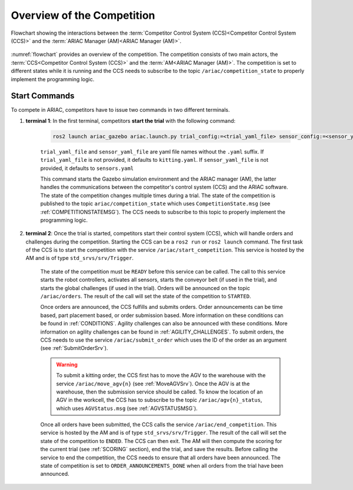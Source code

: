 Overview of the Competition
===========================

.. figure:: ../images/ARIAC2023Flowchart.jpg
   :scale: 50 %
   :alt: flowchart
   :align: center
   :figclass: align-center
   :name: flowchart
   :class: no-border
   

   Flowchart showing the interactions between the :term:`Competitor Control System (CCS)<Competitor Control System (CCS)>` and the :term:`ARIAC Manager (AM)<ARIAC Manager (AM)>`.

   


:numref:`flowchart` provides an overview of the competition. 
The competition consists of two main actors, the :term:`CCS<Competitor Control System (CCS)>` and the :term:`AM<ARIAC Manager (AM)>`. 
The competition is set to different states while it is running and the CCS needs to subscribe to the topic ``/ariac/competition_state`` to properly implement the programming logic. 

Start Commands
--------------

To compete in ARIAC, competitors have to issue two commands in two different terminals.

1. **terminal 1**: In the first terminal, competitors **start the trial** with the following command:

    .. code-block:: bash

        ros2 launch ariac_gazebo ariac.launch.py trial_config:=<trial_yaml_file> sensor_config:=<sensor_yaml_file>

    ``trial_yaml_file`` and ``sensor_yaml_file`` are yaml file names without the ``.yaml`` suffix. If ``trial_yaml_file`` is not provided, it defaults to ``kitting.yaml``. If ``sensor_yaml_file`` is not provided, it defaults to ``sensors.yaml``
    
    This command starts the Gazebo simulation environment and the ARIAC manager (AM), the latter handles the communications between the competitor's control system (CCS) and the ARIAC software. The state of the competition changes multiple times during a trial. The state of the competition is published to the topic ``ariac/competition_state`` which uses  ``CompetitionState.msg`` (see :ref:`COMPETITIONSTATEMSG`). The CCS needs to subscribe to this topic to properly implement the programming logic.


    .. code-block:: bash
        :caption: CompetitionState.msg
        :name: CompetitionStateMsg

        uint8 IDLE=0    # competition cannot be started yet by the competitor
        uint8 READY=1   # competition can be started by the competitor
        uint8 STARTED=2 # competition has been started
        uint8 ORDER_ANNOUNCEMENTS_DONE=3 # all order announcements have been announced
        uint8 ENDED=4   # competition has ended

        uint8 competition_state # IDLE, READY, STARTED, ORDER_ANNOUNCEMENTS_DONE, ENDED




2. **terminal 2**: Once the trial is started, competitors start their control system (CCS), which will handle orders and challenges during the competition. Starting the CCS can be a ``ros2 run`` or ``ros2 launch`` command. The first task of the CCS is to start the competition with the service ``/ariac/start_competition``. This service is hosted by the AM and is of type ``std_srvs/srv/Trigger``. 

    The state of the competition must be ``READY`` before this service can be called. The call to this service starts the robot controllers, activates all sensors, starts the conveyor belt (if used in the trial), and starts the global challenges (if used in the trial). Orders will be announced on the topic ``/ariac/orders``. The result of the call will set the state of the competition to ``STARTED``.

    Once orders are announced, the CCS fulfills and submits orders. Order announcements can be time based, part placement based, or order submission based. More information on these conditions can be found in :ref:`CONDITIONS`. Agility challenges can also be announced with these conditions. More information on agility challenges can be found in :ref:`AGILITY_CHALLENGES`. To submit orders, the CCS needs to use the service ``/ariac/submit_order`` which uses the ID of the order as an argument (see :ref:`SubmitOrderSrv`).

    .. code-block:: bash
        :caption: SubmitOrder.srv
        :name: SubmitOrderSrv

        string order_id
        ---
        bool success
        string message

    .. warning:: 
        
        To submit a kitting order, the CCS first has to move the AGV to the warehouse with the service ``/ariac/move_agv{n}`` (see :ref:`MoveAGVSrv`). Once the AGV is at the warehouse, then the submission service should be called. To know the location of an AGV in the workcell, the CCS has to subscribe to the topic ``/ariac/agv{n}_status``, which uses ``AGVStatus.msg`` (see :ref:`AGVSTATUSMSG`).

    .. code-block:: bash
        :caption: MoveAGV.srv
        :name: MoveAGVSrv

        int8 KITTING=0
        int8 ASSEMBLY_FRONT=1
        int8 ASSEMBLY_BACK=2 
        int8 WAREHOUSE=3 

        int8 location # KITTING, ASSEMBLY_FRONT, ASSEMBLY_BACK, WAREHOUSE
        ---
        bool success
        string message

    .. code-block:: bash
        :caption: AGVStatus.msg
        :name: AGVStatusMsg

        uint8 KITTING=0
        uint8 ASSEMBLY_FRONT=1
        uint8 ASSEMBLY_BACK=2
        uint8 WAREHOUSE=3
        uint8 UNKNOWN=99

        int8 location # KITTING, ASSEMBLY_FRONT, ASSEMBLY_BACK, WAREHOUSE, UNKNOWN
        float64 position
        float64 velocity

    Once all orders have been submitted, the CCS calls the service ``/ariac/end_competition``. This service is hosted by the AM and is of type ``std_srvs/srv/Trigger``. The result of the call will set the state of the competition to ``ENDED``. The CCS can then exit. The AM will then compute the scoring for the current trial (see :ref:`SCORING` section), end the trial, and save the results. Before calling the service to end the competition, the CCS needs to ensure that all orders have been announced. The state of competition is set to ``ORDER_ANNOUNCEMENTS_DONE`` when all orders from the trial have been announced. 


